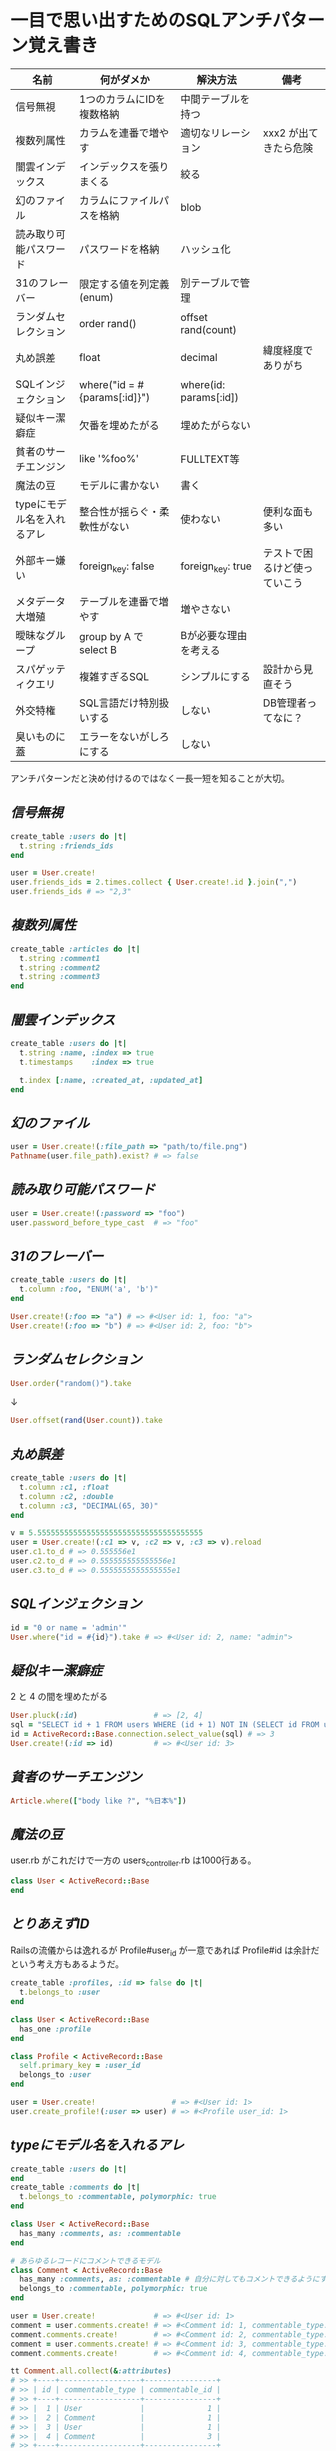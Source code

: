 * 一目で思い出すためのSQLアンチパターン覚え書き

   | 名前                       | 何がダメか                   | 解決方法               | 備考                         |
   |----------------------------+------------------------------+------------------------+------------------------------|
   | 信号無視                   | 1つのカラムにIDを複数格納    | 中間テーブルを持つ     |                              |
   | 複数列属性                 | カラムを連番で増やす         | 適切なリレーション     | xxx2 が出てきたら危険        |
   | 闇雲インデックス           | インデックスを張りまくる     | 絞る                   |                              |
   | 幻のファイル               | カラムにファイルパスを格納   | blob                   |                              |
   | 読み取り可能パスワード     | パスワードを格納             | ハッシュ化             |                              |
   | 31のフレーバー             | 限定する値を列定義(enum)     | 別テーブルで管理       |                              |
   | ランダムセレクション       | order rand()                 | offset rand(count)     |                              |
   | 丸め誤差                   | float                        | decimal                | 緯度経度でありがち           |
   | SQLインジェクション        | where("id = #{params[:id]}") | where(id: params[:id]) |                              |
   | 疑似キー潔癖症             | 欠番を埋めたがる             | 埋めたがらない         |                              |
   | 貧者のサーチエンジン       | like '%foo%'                 | FULLTEXT等             |                              |
   | 魔法の豆                   | モデルに書かない             | 書く                   |                              |
   | typeにモデル名を入れるアレ | 整合性が揺らぐ・柔軟性がない | 使わない               | 便利な面も多い               |
   | 外部キー嫌い               | foreign_key: false           | foreign_key: true      | テストで困るけど使っていこう |
   | メタデータ大増殖           | テーブルを連番で増やす       | 増やさない             |                              |
   | 曖昧なグループ             | group by A で select B       | Bが必要な理由を考える  |                              |
   | スパゲッティクエリ         | 複雑すぎるSQL                | シンプルにする         | 設計から見直そう             |
   | 外交特権                   | SQL言語だけ特別扱いする      | しない                 | DB管理者ってなに？           |
   | 臭いものに蓋               | エラーをないがしろにする     | しない                 |                              |

   アンチパターンだと決め付けるのではなく一長一短を知ることが大切。

** [[jaywalking.rb][信号無視]]

# #+INCLUDE: "jaywalking.rb" ruby
# #+INCLUDE: "https://raw.githubusercontent.com/akicho8/sql_anti_pattern/master/jaywalking.rb" ruby
# #+INCLUDE: "jaywalking.rb" example

#+BEGIN_SRC ruby
create_table :users do |t|
  t.string :friends_ids
end

user = User.create!
user.friends_ids = 2.times.collect { User.create!.id }.join(",")
user.friends_ids # => "2,3"
#+END_SRC

** [[multi_column_attribute.rb][複数列属性]]

#+BEGIN_SRC ruby
create_table :articles do |t|
  t.string :comment1
  t.string :comment2
  t.string :comment3
end
#+END_SRC

** [[index_shotgun.rb][闇雲インデックス]]

#+BEGIN_SRC ruby
create_table :users do |t|
  t.string :name, :index => true
  t.timestamps    :index => true

  t.index [:name, :created_at, :updated_at]
end
#+END_SRC

** [[phantom_files.rb][幻のファイル]]

#+BEGIN_SRC ruby
user = User.create!(:file_path => "path/to/file.png")
Pathname(user.file_path).exist? # => false
#+END_SRC

** [[readable_passwords.rb][読み取り可能パスワード]]

#+BEGIN_SRC ruby
user = User.create!(:password => "foo")
user.password_before_type_cast  # => "foo"
#+END_SRC

** [[thirty_one_flavors.rb][31のフレーバー]]

#+BEGIN_SRC ruby
create_table :users do |t|
  t.column :foo, "ENUM('a', 'b')"
end

User.create!(:foo => "a") # => #<User id: 1, foo: "a">
User.create!(:foo => "b") # => #<User id: 2, foo: "b">
#+END_SRC

** [[random_selection.rb][ランダムセレクション]]

#+BEGIN_SRC ruby
User.order("random()").take
#+END_SRC

   ↓

#+BEGIN_SRC ruby
User.offset(rand(User.count)).take
#+END_SRC

** [[rounding_errors.rb][丸め誤差]]

#+BEGIN_SRC ruby
create_table :users do |t|
  t.column :c1, :float
  t.column :c2, :double
  t.column :c3, "DECIMAL(65, 30)"
end

v = 5.5555555555555555555555555555555555555
user = User.create!(:c1 => v, :c2 => v, :c3 => v).reload
user.c1.to_d # => 0.555556e1
user.c2.to_d # => 0.555555555555556e1
user.c3.to_d # => 0.5555555555555555e1
#+END_SRC

** [[sql_injection.rb][SQLインジェクション]]

#+BEGIN_SRC ruby
id = "0 or name = 'admin'"
User.where("id = #{id}").take # => #<User id: 2, name: "admin">
#+END_SRC

** [[pseudokey_neat_freak.rb][疑似キー潔癖症]]

2 と 4 の間を埋めたがる

#+BEGIN_SRC ruby
User.pluck(:id)                 # => [2, 4]
sql = "SELECT id + 1 FROM users WHERE (id + 1) NOT IN (SELECT id FROM users) LIMIT 1"
id = ActiveRecord::Base.connection.select_value(sql) # => 3
User.create!(:id => id)         # => #<User id: 3>
#+END_SRC

** [[poor_mans_search_engine][貧者のサーチエンジン]]

#+BEGIN_SRC ruby
Article.where(["body like ?", "%日本%"])
#+END_SRC

** [[magic_beans][魔法の豆]]

user.rb がこれだけで一方の users_controller.rb は1000行ある。

#+BEGIN_SRC ruby
class User < ActiveRecord::Base
end
#+END_SRC

** [[id_required][とりあえずID]]

Railsの流儀からは逸れるが Profile#user_id が一意であれば Profile#id は余計だという考え方もあるようだ。

#+BEGIN_SRC ruby
create_table :profiles, :id => false do |t|
  t.belongs_to :user
end

class User < ActiveRecord::Base
  has_one :profile
end

class Profile < ActiveRecord::Base
  self.primary_key = :user_id
  belongs_to :user
end

user = User.create!                 # => #<User id: 1>
user.create_profile!(:user => user) # => #<Profile user_id: 1>
#+END_SRC

** [[polymorphic_associations][typeにモデル名を入れるアレ]]

#+BEGIN_SRC ruby
create_table :users do |t|
end
create_table :comments do |t|
  t.belongs_to :commentable, polymorphic: true
end

class User < ActiveRecord::Base
  has_many :comments, as: :commentable
end

# あらゆるレコードにコメントできるモデル
class Comment < ActiveRecord::Base
  has_many :comments, as: :commentable # 自分に対してもコメントできるようにするため
  belongs_to :commentable, polymorphic: true
end

user = User.create!             # => #<User id: 1>
comment = user.comments.create! # => #<Comment id: 1, commentable_type: "User", commentable_id: 1>
comment.comments.create!        # => #<Comment id: 2, commentable_type: "Comment", commentable_id: 1>
comment = user.comments.create! # => #<Comment id: 3, commentable_type: "User", commentable_id: 1>
comment.comments.create!        # => #<Comment id: 4, commentable_type: "Comment", commentable_id: 3>

tt Comment.all.collect(&:attributes)
# >> +----+------------------+----------------+
# >> | id | commentable_type | commentable_id |
# >> +----+------------------+----------------+
# >> |  1 | User             |              1 |
# >> |  2 | Comment          |              1 |
# >> |  3 | User             |              1 |
# >> |  4 | Comment          |              3 |
# >> +----+------------------+----------------+
#+END_SRC

** [[keyless_entry.rb][外部キー嫌い]]

Article#user_id に意図しない値が入らないように心配するなら foreign_key: true にしときましょうということ。

#+BEGIN_SRC ruby
create_table :articles do |t|
  t.belongs_to :user, :foreign_key => true
end

Article.create!(:user_id => 0) rescue $! # => #<ActiveRecord::InvalidForeignKey: Mysql2::Error: Cannot add or update a child row: a foreign key constraint fails (`__test__`.`articles`, CONSTRAINT `fk_rails_3d31dad1cc` FOREIGN KEY (`user_id`) REFERENCES `users` (`id`)): INSERT INTO `articles` (`user_id`) VALUES (0)>
# >>    (10.8ms)  CREATE TABLE `articles` (`id` int AUTO_INCREMENT PRIMARY KEY, `user_id` int,  INDEX `index_articles_on_user_id`  (`user_id`), CONSTRAINT `fk_rails_3d31dad1cc`
# >> FOREIGN KEY (`user_id`)
# >>   REFERENCES `users` (`id`)
# >> ) ENGINE=InnoDB
#+END_SRC

** [[metadata_tribble.rb][メタデータ大増殖]]

   NG

#+BEGIN_SRC ruby
(2000...2100).each do |year|
  create_table "users_#{year}" do |t|
  end
end

User.table_name = :users_2016
User.create!                    # => #<User id: 1>

User.table_name = :users_2017
User.create!                    # => #<User id: 1>
#+END_SRC

   速度が問題なら次のようにパーティション分割する。ただAR経由でこの処理を書こうとすると大変。

#+BEGIN_SRC sql
CREATE TABLE users (
 id INTEGER AUTO_INCREMENT NOT NULL,
 created_at DATETIME,
 PRIMARY KEY (id, created_at)
);

ALTER TABLE users PARTITION BY HASH (YEAR(created_at)) PARTITIONS 3;
EXPLAIN PARTITIONS SELECT * FROM users;
#+END_SRC

|----+-------------+-------+------------+-------+---------------+---------+---------+------+------+----------+-------------|
| id | select_type | table | partitions | type  | possible_keys | key     | key_len | ref  | rows | filtered | Extra       |
|----+-------------+-------+------------+-------+---------------+---------+---------+------+------+----------+-------------|
|  1 | SIMPLE      | users | p0,p1,p2   | index | NULL          | PRIMARY |       9 | NULL |    1 |   100.00 | Using index |
|----+-------------+-------+------------+-------+---------------+---------+---------+------+------+----------+-------------|

** [[ambiguous_groups.rb][曖昧なグループ]]

同じ name のレコードは複数あったかもしれないのに、どうして id が特定できたのか。
MAX ではなく AVG を使って集約したと考えてみると、id が特定できた違和感を得やすい。

#+BEGIN_SRC ruby
sql "SELECT id, AVG(score) FROM users GROUP BY name" # => [{"id"=>2, "AVG(score)"=>1.5}, {"id"=>4, "AVG(score)"=>3.5}]
#+END_SRC

MySQL の場合はエラーにしてくれる。

#+BEGIN_SRC ruby
#<ActiveRecord::StatementInvalid: Mysql2::Error: Expression #1 of SELECT list is not in GROUP BY clause and contains nonaggregated column '__test__.users.id' which is not functionally dependent on columns in GROUP BY clause; this is incompatible with sql_mode=only_full_group_by: SELECT id, AVG(score) FROM users GROUP BY name>
#+END_SRC

** [[spaghetti_query.rb][スパゲッティクエリ]]

   - JOINの数に累乗して行が増えていくので気をつけろ
   - 行数は COUNT ^ (JOIN数 + 1) になる
   - 無理に一つにまとめようとすると破綻
   - なるべくシンプルに

#+BEGIN_SRC ruby
sql <<~EOT                      # => [{"COUNT(*)"=>2}]
SELECT COUNT(*) FROM favorites
EOT
sql <<~EOT                      # => [{"COUNT(*)"=>4}]
SELECT COUNT(*) FROM favorites
LEFT JOIN favorites USING (user_id)
EOT
sql <<~EOT                      # => [{"COUNT(*)"=>8}]
SELECT COUNT(*) FROM favorites
LEFT JOIN favorites USING (user_id)
LEFT JOIN favorites USING (user_id)
EOT
sql <<~EOT                      # => [{"COUNT(*)"=>16}]
SELECT COUNT(*) FROM favorites
LEFT JOIN favorites USING (user_id)
LEFT JOIN favorites USING (user_id)
LEFT JOIN favorites USING (user_id)
EOT
#+END_SRC

** [[see_no_evil.rb][臭いものに蓋]]

#+BEGIN_SRC ruby
User.count rescue 0
#+END_SRC
